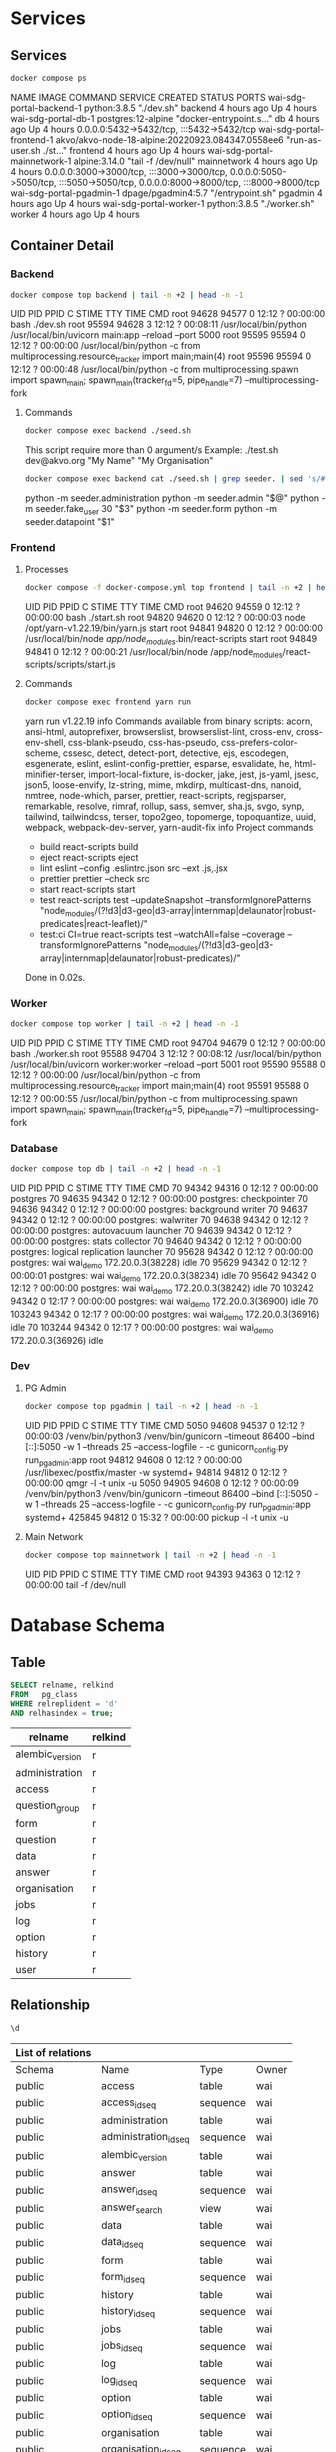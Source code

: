 #+PROPERTY: header-args:sh      :results drawer
#+PROPERTY: header-args:sh+     :exports results
#+PROPERTY: header-args:sql     :cache yes
#+PROPERTY: header-args:sql+    :exports both
#+PROPERTY: header-args:sql+    :engine postgresql
#+PROPERTY: header-args:sql+    :dbhost localhost
#+PROPERTY: header-args:sql+    :dbuser wai
#+PROPERTY: header-args:sql+    :dbpassword password
#+PROPERTY: header-args:sql+    :database wai_demo
#+PROPERTY: header-args :tangle data-model.sql
#+STARTUP: showall

* Services

** Services

#+NAME: Services
#+begin_src sh :exports both
docker compose ps
#+end_src

#+RESULTS: Services
:results:
NAME                           IMAGE                                              COMMAND                  SERVICE             CREATED             STATUS              PORTS
wai-sdg-portal-backend-1       python:3.8.5                                       "./dev.sh"               backend             4 hours ago         Up 4 hours
wai-sdg-portal-db-1            postgres:12-alpine                                 "docker-entrypoint.s…"   db                  4 hours ago         Up 4 hours          0.0.0.0:5432->5432/tcp, :::5432->5432/tcp
wai-sdg-portal-frontend-1      akvo/akvo-node-18-alpine:20220923.084347.0558ee6   "run-as-user.sh ./st…"   frontend            4 hours ago         Up 4 hours
wai-sdg-portal-mainnetwork-1   alpine:3.14.0                                      "tail -f /dev/null"      mainnetwork         4 hours ago         Up 4 hours          0.0.0.0:3000->3000/tcp, :::3000->3000/tcp, 0.0.0.0:5050->5050/tcp, :::5050->5050/tcp, 0.0.0.0:8000->8000/tcp, :::8000->8000/tcp
wai-sdg-portal-pgadmin-1       dpage/pgadmin4:5.7                                 "/entrypoint.sh"         pgadmin             4 hours ago         Up 4 hours
wai-sdg-portal-worker-1        python:3.8.5                                       "./worker.sh"            worker              4 hours ago         Up 4 hours
:end:

** Container Detail

*** Backend

#+NAME: Backend Processes
#+begin_src sh :exports both
docker compose top backend | tail -n +2 | head -n -1
#+end_src

#+RESULTS: Backend Processes
:results:
UID    PID     PPID    C    STIME   TTY   TIME       CMD
root   94628   94577   0    12:12   ?     00:00:00   bash ./dev.sh
root   95594   94628   3    12:12   ?     00:08:11   /usr/local/bin/python /usr/local/bin/uvicorn main:app --reload --port 5000
root   95595   95594   0    12:12   ?     00:00:00   /usr/local/bin/python -c from multiprocessing.resource_tracker import main;main(4)
root   95596   95594   0    12:12   ?     00:00:48   /usr/local/bin/python -c from multiprocessing.spawn import spawn_main; spawn_main(tracker_fd=5, pipe_handle=7) --multiprocessing-fork
:end:

**** Commands

#+NAME: Backend Commands
#+begin_src sh :exports both
docker compose exec backend ./seed.sh
#+end_src

#+RESULTS: Backend Commands
:results:
This script require more than 0 argument/s
Example: ./test.sh dev@akvo.org "My Name" "My Organisation"
:end:

#+NAME: Seeder
#+begin_src sh :exports both
docker compose exec backend cat ./seed.sh | grep seeder. | sed 's/#\ //g'
#+end_src

#+RESULTS: Seeder
:results:
    python -m seeder.administration
    python -m seeder.admin "$@"
    python -m seeder.fake_user 30 "$3"
    python -m seeder.form
    python -m seeder.datapoint "$1"
:end:

*** Frontend

**** Processes

#+NAME: Frontend Processes
#+begin_src sh :exports both
docker compose -f docker-compose.yml top frontend | tail -n +2 | head -n -1
#+end_src

#+RESULTS: Frontend Processes
:results:
UID    PID     PPID    C    STIME   TTY   TIME       CMD
root   94620   94559   0    12:12   ?     00:00:00   bash ./start.sh
root   94820   94620   0    12:12   ?     00:00:03   node /opt/yarn-v1.22.19/bin/yarn.js start
root   94841   94820   0    12:12   ?     00:00:00   /usr/local/bin/node /app/node_modules/.bin/react-scripts start
root   94849   94841   0    12:12   ?     00:00:21   /usr/local/bin/node /app/node_modules/react-scripts/scripts/start.js
:end:

**** Commands

#+NAME: Frontend Commands
#+begin_src sh :results verbatim :exports both
docker compose exec frontend yarn run
#+end_src

#+RESULTS: Frontend Commands
:results:
yarn run v1.22.19
info Commands available from binary scripts: acorn, ansi-html, autoprefixer, browserslist, browserslist-lint, cross-env, cross-env-shell, css-blank-pseudo, css-has-pseudo, css-prefers-color-scheme, cssesc, detect, detect-port, detective, ejs, escodegen, esgenerate, eslint, eslint-config-prettier, esparse, esvalidate, he, html-minifier-terser, import-local-fixture, is-docker, jake, jest, js-yaml, jsesc, json5, loose-envify, lz-string, mime, mkdirp, multicast-dns, nanoid, nmtree, node-which, parser, prettier, react-scripts, regjsparser, remarkable, resolve, rimraf, rollup, sass, semver, sha.js, svgo, synp, tailwind, tailwindcss, terser, topo2geo, topomerge, topoquantize, uuid, webpack, webpack-dev-server, yarn-audit-fix
info Project commands
   - build
      react-scripts build
   - eject
      react-scripts eject
   - lint
      eslint --config .eslintrc.json src --ext .js,.jsx
   - prettier
      prettier --check src
   - start
      react-scripts start
   - test
      react-scripts test --updateSnapshot --transformIgnorePatterns "node_modules/(?!d3|d3-geo|d3-array|internmap|delaunator|robust-predicates|react-leaflet)/"
   - test:ci
      CI=true react-scripts test --watchAll=false --coverage --transformIgnorePatterns "node_modules/(?!d3|d3-geo|d3-array|internmap|delaunator|robust-predicates)/"
Done in 0.02s.
:end:

*** Worker

#+NAME: Worker Processes
#+begin_src sh :exports both
docker compose top worker | tail -n +2 | head -n -1
#+end_src

#+RESULTS: Worker Processes
:results:
UID    PID     PPID    C    STIME   TTY   TIME       CMD
root   94704   94679   0    12:12   ?     00:00:00   bash ./worker.sh
root   95588   94704   3    12:12   ?     00:08:12   /usr/local/bin/python /usr/local/bin/uvicorn worker:worker --reload --port 5001
root   95590   95588   0    12:12   ?     00:00:00   /usr/local/bin/python -c from multiprocessing.resource_tracker import main;main(4)
root   95591   95588   0    12:12   ?     00:00:55   /usr/local/bin/python -c from multiprocessing.spawn import spawn_main; spawn_main(tracker_fd=5, pipe_handle=7) --multiprocessing-fork
:end:

*** Database

#+NAME: Database Processes
#+begin_src sh :exports both
docker compose top db | tail -n +2 | head -n -1
#+end_src

#+RESULTS: Database Processes
:results:
UID   PID      PPID    C    STIME   TTY   TIME       CMD
70    94342    94316   0    12:12   ?     00:00:00   postgres
70    94635    94342   0    12:12   ?     00:00:00   postgres: checkpointer
70    94636    94342   0    12:12   ?     00:00:00   postgres: background writer
70    94637    94342   0    12:12   ?     00:00:00   postgres: walwriter
70    94638    94342   0    12:12   ?     00:00:00   postgres: autovacuum launcher
70    94639    94342   0    12:12   ?     00:00:00   postgres: stats collector
70    94640    94342   0    12:12   ?     00:00:00   postgres: logical replication launcher
70    95628    94342   0    12:12   ?     00:00:00   postgres: wai wai_demo 172.20.0.3(38228) idle
70    95629    94342   0    12:12   ?     00:00:01   postgres: wai wai_demo 172.20.0.3(38234) idle
70    95642    94342   0    12:12   ?     00:00:00   postgres: wai wai_demo 172.20.0.3(38242) idle
70    103242   94342   0    12:17   ?     00:00:00   postgres: wai wai_demo 172.20.0.3(36900) idle
70    103243   94342   0    12:17   ?     00:00:00   postgres: wai wai_demo 172.20.0.3(36916) idle
70    103244   94342   0    12:17   ?     00:00:00   postgres: wai wai_demo 172.20.0.3(36926) idle
:end:

*** Dev

**** PG Admin

#+NAME: PG Admin Processes
#+begin_src sh :exports both
docker compose top pgadmin | tail -n +2 | head -n -1
#+end_src

#+RESULTS: PG Admin Processes
:results:
UID        PID      PPID    C    STIME   TTY   TIME       CMD
5050       94608    94537   0    12:12   ?     00:00:03   /venv/bin/python3 /venv/bin/gunicorn --timeout 86400 --bind [::]:5050 -w 1 --threads 25 --access-logfile - -c gunicorn_config.py run_pgadmin:app
root       94812    94608   0    12:12   ?     00:00:00   /usr/libexec/postfix/master -w
systemd+   94814    94812   0    12:12   ?     00:00:00   qmgr -l -t unix -u
5050       94905    94608   0    12:12   ?     00:00:09   /venv/bin/python3 /venv/bin/gunicorn --timeout 86400 --bind [::]:5050 -w 1 --threads 25 --access-logfile - -c gunicorn_config.py run_pgadmin:app
systemd+   425845   94812   0    15:32   ?     00:00:00   pickup -l -t unix -u
:end:

**** Main Network

#+NAME: Main Network Processes
#+begin_src sh :exports both
docker compose top mainnetwork | tail -n +2 | head -n -1
#+end_src

#+RESULTS: Main Network Processes
:results:
UID    PID     PPID    C    STIME   TTY   TIME       CMD
root   94393   94363   0    12:12   ?     00:00:00   tail -f /dev/null
:end:

* Database Schema

** Table

#+NAME: Tables
#+BEGIN_SRC sql
  SELECT relname, relkind
  FROM   pg_class
  WHERE relreplident = 'd'
  AND relhasindex = true;
#+END_SRC

#+RESULTS: Tables
| relname         | relkind |
|-----------------+---------|
| alembic_version | r       |
| administration  | r       |
| access          | r       |
| question_group  | r       |
| form            | r       |
| question        | r       |
| data            | r       |
| answer          | r       |
| organisation    | r       |
| jobs            | r       |
| log             | r       |
| option          | r       |
| history         | r       |
| user            | r       |

** Relationship

#+NAME: List of Relations
#+BEGIN_SRC sql
 \d
#+END_SRC

#+RESULTS: List of Relations
| List of relations |                       |          |       |
|-------------------+-----------------------+----------+-------|
| Schema            | Name                  | Type     | Owner |
| public            | access                | table    | wai   |
| public            | access_id_seq         | sequence | wai   |
| public            | administration        | table    | wai   |
| public            | administration_id_seq | sequence | wai   |
| public            | alembic_version       | table    | wai   |
| public            | answer                | table    | wai   |
| public            | answer_id_seq         | sequence | wai   |
| public            | answer_search         | view     | wai   |
| public            | data                  | table    | wai   |
| public            | data_id_seq           | sequence | wai   |
| public            | form                  | table    | wai   |
| public            | form_id_seq           | sequence | wai   |
| public            | history               | table    | wai   |
| public            | history_id_seq        | sequence | wai   |
| public            | jobs                  | table    | wai   |
| public            | jobs_id_seq           | sequence | wai   |
| public            | log                   | table    | wai   |
| public            | log_id_seq            | sequence | wai   |
| public            | option                | table    | wai   |
| public            | option_id_seq         | sequence | wai   |
| public            | organisation          | table    | wai   |
| public            | organisation_id_seq   | sequence | wai   |
| public            | question              | table    | wai   |
| public            | question_group        | table    | wai   |
| public            | question_group_id_seq | sequence | wai   |
| public            | question_id_seq       | sequence | wai   |
| public            | score_view            | view     | wai   |
| public            | user                  | table    | wai   |
| public            | user_id_seq           | sequence | wai   |

** Administration

#+name: Administration Table
#+begin_src sql
SELECT ordinal_position as pos, column_name, data_type, column_default, is_nullable
FROM   information_schema.columns
WHERE  table_name = 'administration'
ORDER  BY ordinal_position;
#+end_src

#+RESULTS: Administration Table
| pos | column_name | data_type         | udt_name | column_default                             | is_nullable |
|-----+-------------+-------------------+----------+--------------------------------------------+-------------|
|   1 | id          | integer           | int4     | nextval('administration_id_seq'::regclass) | NO          |
|   2 | parent      | integer           | int4     |                                            | YES         |
|   3 | name        | character varying | varchar  |                                            | YES         |

** User

#+name: User Table
#+begin_src sql
SELECT ordinal_position as pos, column_name, data_type, column_default, is_nullable
FROM   information_schema.columns
WHERE  table_name = 'user'
ORDER  BY ordinal_position;
#+end_src

#+RESULTS[4b85690f95d5625880d544e9c31fa14f9e298a2d]: User Table
| pos | column_name          | data_type                   | column_default                   | is_nullable |
|-----+----------------------+-----------------------------+----------------------------------+-------------|
|   1 | id                   | integer                     | nextval('user_id_seq'::regclass) | NO          |
|   2 | email                | character varying           |                                  | YES         |
|   3 | active               | boolean                     |                                  | YES         |
|   4 | role                 | USER-DEFINED                |                                  | YES         |
|   5 | created              | timestamp without time zone |                                  | YES         |
|   6 | organisation         | integer                     |                                  | YES         |
|   7 | name                 | character varying           |                                  | YES         |
|   8 | __ts_vector__        | tsvector                    |                                  | YES         |
|   9 | manage_form_passcode | boolean                     | false                            | NO          |

** User Access

#+name: Access Table
#+begin_src sql
SELECT ordinal_position as pos, column_name, data_type, column_default, is_nullable
FROM   information_schema.columns
WHERE  table_name = 'access'
ORDER  BY ordinal_position;
#+end_src

#+RESULTS[adbead29284e379ca968ed55ad3421690c6b1db7]: Access Table
| pos | column_name    | data_type | column_default                     | is_nullable |
|-----+----------------+-----------+------------------------------------+-------------|
|   1 | id             | integer   | nextval('access_id_seq'::regclass) | NO          |
|   2 | user           | integer   |                                    | YES         |
|   3 | administration | integer   |                                    | YES         |

** Organisation

#+name: Organisation Table
#+begin_src sql
SELECT ordinal_position as pos, column_name, data_type, column_default, is_nullable
FROM   information_schema.columns
WHERE  table_name = 'organisation'
ORDER  BY ordinal_position;
#+end_src

#+RESULTS[7bf076cc41617ce9589ff081d087599a2e633d13]: Organisation Table
| pos | column_name | data_type                   | column_default                           | is_nullable |
|-----+-------------+-----------------------------+------------------------------------------+-------------|
|   1 | id          | integer                     | nextval('organisation_id_seq'::regclass) | NO          |
|   2 | name        | character varying           |                                          | YES         |
|   3 | type        | USER-DEFINED                |                                          | YES         |
|   4 | created     | timestamp without time zone |                                          | YES         |

** Form

#+name: Forms
#+begin_src sql
SELECT ordinal_position as pos, column_name, data_type, column_default, is_nullable
FROM   information_schema.columns
WHERE  table_name = 'form'
ORDER  BY ordinal_position;
#+end_src

#+RESULTS[c54a7a04e0e7c6e7bf1a49fdb94c7172fa7246fc]: Forms
| pos | column_name      | data_type         | column_default                   | is_nullable |
|-----+------------------+-------------------+----------------------------------+-------------|
|   1 | id               | integer           | nextval('form_id_seq'::regclass) | NO          |
|   2 | name             | character varying |                                  | YES         |
|   3 | description      | text              |                                  | YES         |
|   4 | default_language | character varying |                                  | YES         |
|   5 | languages        | ARRAY             |                                  | YES         |
|   6 | translations     | ARRAY             |                                  | YES         |
|   7 | version          | double precision  |                                  | YES         |

** Question Group

#+name: Question Group
#+begin_src sql
SELECT ordinal_position as pos, column_name, data_type, column_default, is_nullable
FROM   information_schema.columns
WHERE  table_name = 'question_group'
ORDER  BY ordinal_position;
#+end_src

#+RESULTS[1fe1ac7968bd4854ec03a82fe25d55d141850691]: Question Group
| pos | column_name  | data_type         | column_default                             | is_nullable |
|-----+--------------+-------------------+--------------------------------------------+-------------|
|   1 | id           | integer           | nextval('question_group_id_seq'::regclass) | NO          |
|   2 | order        | integer           |                                            | YES         |
|   3 | name         | character varying |                                            | YES         |
|   4 | form         | integer           |                                            | YES         |
|   5 | description  | text              |                                            | YES         |
|   6 | repeatable   | boolean           | false                                      | YES         |
|   7 | repeat_text  | character varying |                                            | YES         |
|   8 | translations | ARRAY             |                                            | YES         |

** Question

#+name: Question
#+begin_src sql
SELECT ordinal_position as pos, column_name, data_type, column_default, is_nullable
FROM   information_schema.columns
WHERE  table_name = 'question'
ORDER  BY ordinal_position;
#+end_src

#+RESULTS[2399099ab9d57c0d84c791448f4eccf3835013bf]: Question
| pos | column_name    | data_type         | column_default                       | is_nullable |
|-----+----------------+-------------------+--------------------------------------+-------------|
|   1 | id             | integer           | nextval('question_id_seq'::regclass) | NO          |
|   2 | order          | integer           |                                      | YES         |
|   3 | name           | character varying |                                      | YES         |
|   4 | form           | integer           |                                      | YES         |
|   5 | meta           | boolean           |                                      | NO          |
|   6 | type           | USER-DEFINED      |                                      | YES         |
|   7 | question_group | integer           |                                      | YES         |
|   8 | required       | boolean           | true                                 | NO          |
|   9 | rule           | jsonb             |                                      | YES         |
|  10 | dependency     | ARRAY             |                                      | YES         |
|  11 | tooltip        | jsonb             |                                      | YES         |
|  12 | translations   | ARRAY             |                                      | YES         |
|  13 | api            | jsonb             |                                      | YES         |
|  14 | addons         | jsonb             |                                      | YES         |

** Option

#+name: Option
#+begin_src sql
SELECT ordinal_position as pos, column_name, data_type, column_default, is_nullable
FROM   information_schema.columns
WHERE  table_name = 'option'
ORDER  BY ordinal_position;
#+end_src

#+RESULTS[7c5d1e387658b945b174d36b0b2bc525e4df38b9]: Option
| pos | column_name  | data_type         | column_default                     | is_nullable |
|-----+--------------+-------------------+------------------------------------+-------------|
|   1 | id           | integer           | nextval('option_id_seq'::regclass) | NO          |
|   2 | order        | integer           |                                    | YES         |
|   3 | name         | character varying |                                    | YES         |
|   4 | question     | integer           |                                    | YES         |
|   5 | color        | character varying |                                    | YES         |
|   6 | score        | integer           |                                    | YES         |
|   7 | code         | character varying |                                    | YES         |
|   8 | translations | ARRAY             |                                    | YES         |

** Data

#+name: Data
#+begin_src sql
SELECT ordinal_position as pos, column_name, data_type, column_default, is_nullable
FROM   information_schema.columns
WHERE  table_name = 'data'
ORDER  BY ordinal_position;
#+end_src

#+RESULTS[2a3966dbeff760e3b1765f1912656e4e9b493ec3]: Data
| pos | column_name    | data_type                   | column_default                   | is_nullable |
|-----+----------------+-----------------------------+----------------------------------+-------------|
|   1 | id             | integer                     | nextval('data_id_seq'::regclass) | NO          |
|   2 | name           | character varying           |                                  | YES         |
|   3 | form           | integer                     |                                  | YES         |
|   4 | administration | integer                     |                                  | YES         |
|   5 | geo            | ARRAY                       |                                  | YES         |
|   6 | created_by     | integer                     |                                  | YES         |
|   7 | updated_by     | integer                     |                                  | YES         |
|   8 | created        | timestamp without time zone | CURRENT_TIMESTAMP                | YES         |
|   9 | updated        | timestamp without time zone |                                  | YES         |

** Answer

#+name: Answer
#+begin_src sql
SELECT ordinal_position as pos, column_name, data_type, column_default, is_nullable
FROM   information_schema.columns
WHERE  table_name = 'answer'
ORDER  BY ordinal_position;
#+end_src

#+RESULTS[694ea6cbed80bd18b74ff098f928b802756b1613]: Answer
| pos | column_name | data_type                   | column_default                     | is_nullable |
|-----+-------------+-----------------------------+------------------------------------+-------------|
|   1 | id          | integer                     | nextval('answer_id_seq'::regclass) | NO          |
|   2 | question    | integer                     |                                    | YES         |
|   3 | data        | integer                     |                                    | YES         |
|   4 | value       | double precision            |                                    | YES         |
|   5 | text        | text                        |                                    | YES         |
|   6 | options     | ARRAY                       |                                    | YES         |
|   7 | created_by  | integer                     |                                    | YES         |
|   8 | updated_by  | integer                     |                                    | YES         |
|   9 | created     | timestamp without time zone | CURRENT_TIMESTAMP                  | YES         |
|  10 | updated     | timestamp without time zone |                                    | YES         |

** History

#+name: History
#+begin_src sql
SELECT ordinal_position as pos, column_name, data_type, column_default, is_nullable
FROM   information_schema.columns
WHERE  table_name = 'history'
ORDER  BY ordinal_position;
#+end_src

#+RESULTS[a95c8468e9da820f7161b11e8eb9d7ae064f08bd]: History
| pos | column_name | data_type                   | column_default                      | is_nullable |
|-----+-------------+-----------------------------+-------------------------------------+-------------|
|   1 | id          | integer                     | nextval('history_id_seq'::regclass) | NO          |
|   2 | question    | integer                     |                                     | YES         |
|   3 | data        | integer                     |                                     | YES         |
|   4 | value       | double precision            |                                     | YES         |
|   5 | text        | text                        |                                     | YES         |
|   6 | options     | ARRAY                       |                                     | YES         |
|   7 | created_by  | integer                     |                                     | YES         |
|   8 | updated_by  | integer                     |                                     | YES         |
|   9 | created     | timestamp without time zone | CURRENT_TIMESTAMP                   | YES         |
|  10 | updated     | timestamp without time zone |                                     | YES         |

** Jobs

#+name: Jobs
#+begin_src sql
SELECT ordinal_position as pos, column_name, data_type, column_default, is_nullable
FROM   information_schema.columns
WHERE  table_name = 'jobs'
ORDER  BY ordinal_position;
#+end_src

#+RESULTS[2a246912a94877079579e5884fcaafb255510972]: Jobs
| pos | column_name | data_type                   | column_default                   | is_nullable |
|-----+-------------+-----------------------------+----------------------------------+-------------|
|   1 | id          | integer                     | nextval('jobs_id_seq'::regclass) | NO          |
|   2 | type        | USER-DEFINED                |                                  | YES         |
|   3 | status      | USER-DEFINED                | 'pending'::jobstatus             | YES         |
|   4 | payload     | text                        |                                  | NO          |
|   5 | info        | jsonb                       |                                  | YES         |
|   6 | attempt     | integer                     | 0                                | YES         |
|   7 | created_by  | integer                     |                                  | NO          |
|   8 | created     | timestamp without time zone | CURRENT_TIMESTAMP                | YES         |
|   9 | available   | timestamp without time zone |                                  | YES         |

** Log

#+name: Log
#+begin_src sql
SELECT ordinal_position as pos, column_name, data_type, column_default, is_nullable
FROM   information_schema.columns
WHERE  table_name = 'log'
ORDER  BY ordinal_position;
#+end_src

#+RESULTS[28675ec2c91ade8752e958cc705195948562d3d8]: Log
| pos | column_name | data_type                   | column_default                  | is_nullable |
|-----+-------------+-----------------------------+---------------------------------+-------------|
|   1 | id          | integer                     | nextval('log_id_seq'::regclass) | NO          |
|   2 | user        | integer                     |                                 | YES         |
|   3 | message     | text                        |                                 | YES         |
|   4 | at          | timestamp without time zone | CURRENT_TIMESTAMP               | YES         |
|   5 | jobs        | integer                     |                                 | YES         |
